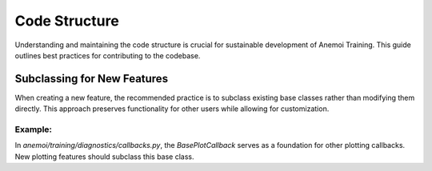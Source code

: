 .. _code-structure:

################
 Code Structure
################

Understanding and maintaining the code structure is crucial for
sustainable development of Anemoi Training. This guide outlines best
practices for contributing to the codebase.

******************************
 Subclassing for New Features
******************************

When creating a new feature, the recommended practice is to subclass
existing base classes rather than modifying them directly. This approach
preserves functionality for other users while allowing for
customization.

Example:
========

In `anemoi/training/diagnostics/callbacks.py`, the `BasePlotCallback`
serves as a foundation for other plotting callbacks. New plotting
features should subclass this base class.

